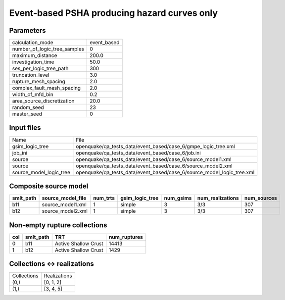 Event-based PSHA producing hazard curves only
=============================================

Parameters
----------
============================ ===========
calculation_mode             event_based
number_of_logic_tree_samples 0          
maximum_distance             200.0      
investigation_time           50.0       
ses_per_logic_tree_path      300        
truncation_level             3.0        
rupture_mesh_spacing         2.0        
complex_fault_mesh_spacing   2.0        
width_of_mfd_bin             0.2        
area_source_discretization   20.0       
random_seed                  23         
master_seed                  0          
============================ ===========

Input files
-----------
======================= ======================================================================
Name                    File                                                                  
gsim_logic_tree         openquake/qa_tests_data/event_based/case_6/gmpe_logic_tree.xml        
job_ini                 openquake/qa_tests_data/event_based/case_6/job.ini                    
source                  openquake/qa_tests_data/event_based/case_6/source_model1.xml          
source                  openquake/qa_tests_data/event_based/case_6/source_model2.xml          
source_model_logic_tree openquake/qa_tests_data/event_based/case_6/source_model_logic_tree.xml
======================= ======================================================================

Composite source model
----------------------
========= ================= ======== =============== ========= ================ ===========
smlt_path source_model_file num_trts gsim_logic_tree num_gsims num_realizations num_sources
========= ================= ======== =============== ========= ================ ===========
b11       source_model1.xml 1        simple          3         3/3              307        
b12       source_model2.xml 1        simple          3         3/3              307        
========= ================= ======== =============== ========= ================ ===========

Non-empty rupture collections
-----------------------------
=== ========= ==================== ============
col smlt_path TRT                  num_ruptures
=== ========= ==================== ============
0   b11       Active Shallow Crust 14413       
1   b12       Active Shallow Crust 1429        
=== ========= ==================== ============

Collections <-> realizations
----------------------------
=========== ============
Collections Realizations
(0,)        [0, 1, 2]   
(1,)        [3, 4, 5]   
=========== ============